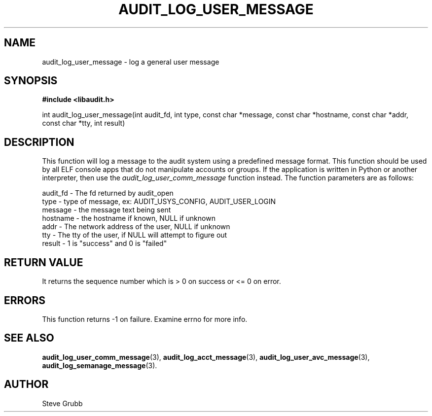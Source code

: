 .TH "AUDIT_LOG_USER_MESSAGE" "3" "July 2016" "Red Hat" "Linux Audit API"
.SH NAME
audit_log_user_message \- log a general user message
.SH SYNOPSIS
.B #include <libaudit.h>
.sp
int audit_log_user_message(int audit_fd, int type, const char *message,
const char *hostname, const char *addr, const char *tty,
int result)

.SH DESCRIPTION
This function will log a message to the audit system using a predefined message format. This function should be used by all ELF console apps that do not manipulate accounts or groups. If the application is written in Python or another interpreter, then use the
.I audit_log_user_comm_message
function instead. The function parameters are as follows:

.nf
audit_fd - The fd returned by audit_open
type - type of message, ex: AUDIT_USYS_CONFIG, AUDIT_USER_LOGIN
message - the message text being sent
hostname - the hostname if known, NULL if unknown
addr - The network address of the user, NULL if unknown
tty - The tty of the user, if NULL will attempt to figure out
result - 1 is "success" and 0 is "failed"
.fi

.SH "RETURN VALUE"

It returns the sequence number which is > 0 on success or <= 0 on error.

.SH "ERRORS"

This function returns \-1 on failure. Examine errno for more info.

.SH "SEE ALSO"

.BR audit_log_user_comm_message (3),
.BR audit_log_acct_message (3),
.BR audit_log_user_avc_message (3),
.BR audit_log_semanage_message (3).

.SH AUTHOR
Steve Grubb
